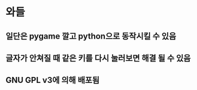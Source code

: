 * 와들
** 일단은 pygame 깔고 python으로 동작시킬 수 있음
** 글자가 안쳐질 때 같은 키를 다시 눌러보면 해결 될 수 있음
** GNU GPL v3에 의해 배포됨
